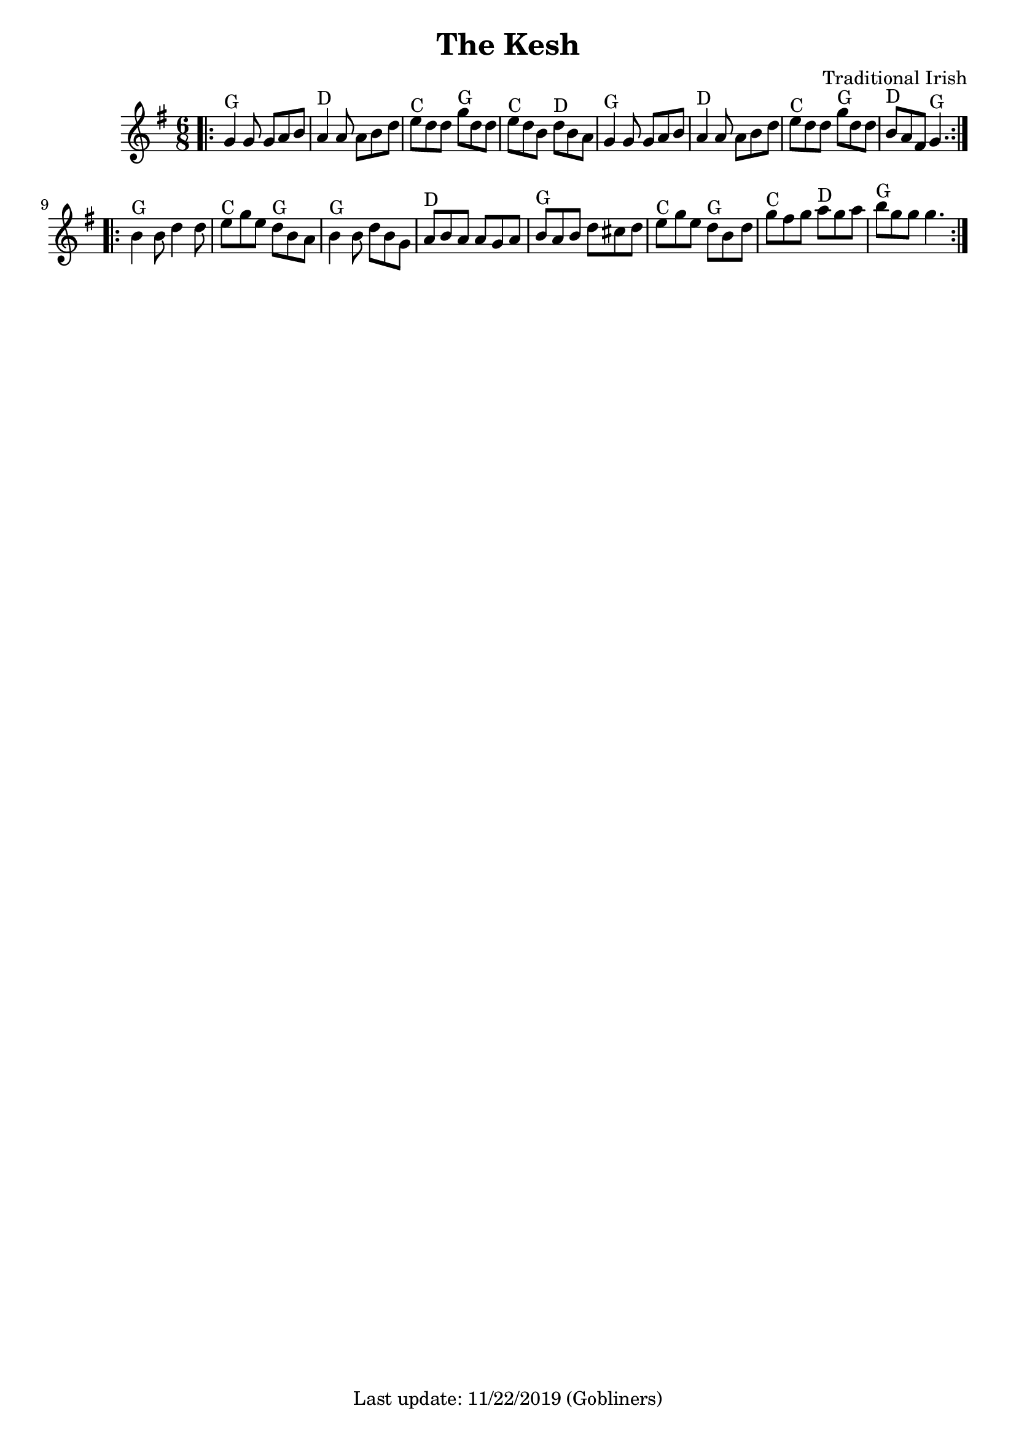 %#(set-default-paper-size "a5" 'landscape)
#(set-default-paper-size "a4" 'portrait)
%#(set-global-staff-size 26)

\version "2.18"
\header {
  title = "The Kesh"
  arranger = "Traditional Irish"
  enteredby = "grerika @ github"
  tagline = "Last update: 11/22/2019 (Gobliners)"
}

global = {
  \key g \major
  \time 6/8
}

voice = \relative c' {
  \global
  %\dynamicUp
  \bar ".|:"
  g'4^G g8 g8 a b | a4^D a8 a8 b d | e^C d d g^G d d | e^C d b d^D b a |
  g4^G g8 g8 a b | a4^D a8 a8 b d | e8^C d d g^G d d | b^D a fis g4.^G  
  \bar ":|.|:"
  \break
  b4^G b8 d4 d8 | e8^C g e d^G b a | b4^G b8 d b g | a^D b a a g a | 
   b^G a b d cis d | e^C g e d^G b d | g^C fis g a^D g a | b^G g g g4. 
  \bar ":|."
}


\score {
  \new Staff { \voice }
  \layout { }
  \midi {
    \context {
      \voice
    }
    \tempo 2 = 90
  }
}